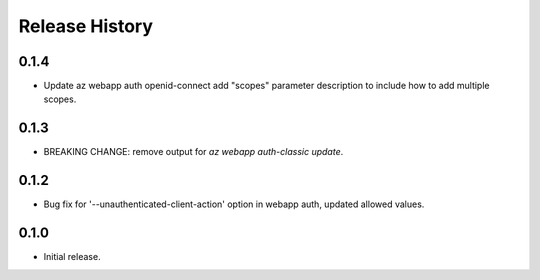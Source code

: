 .. :changelog:

Release History
===============

0.1.4
++++++
* Update az webapp auth openid-connect add "scopes" parameter description to include how to add multiple scopes.

0.1.3
++++++
* BREAKING CHANGE: remove output for `az webapp auth-classic update`.

0.1.2
++++++
* Bug fix for '--unauthenticated-client-action' option in webapp auth, updated allowed values.

0.1.0
++++++
* Initial release.
